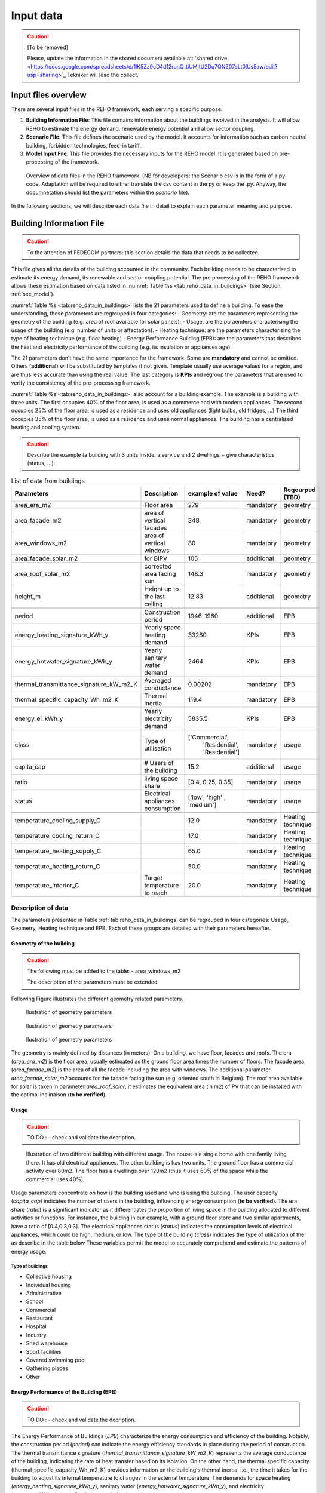 
.. _app:bestd_data:

Input data
++++++++++

.. caution ::
   [To be removed]

   Please, update the information in the shared document available at:
   'shared drive <https://docs.google.com/spreadsheets/d/1lK5Zz9cD4d12runQ_tiUMjtU2Dq7QNZ07eLt0lUs5aw/edit?usp=sharing>`_
   Tekniker will lead the collect.

Input files overview
====================

There are several input files in the REHO framework, each serving a specific purpose:

1. **Building Information File**:
   This file contains information about the buildings involved in the analysis. It will allow REHO to estimate the energy demand, renewable energy potential and allow sector coupling.

2. **Scenario File**:
   This file defines the scenario used by the model. It accounts for information such as carbon neutral building, forbidden technologies, feed-in tariff...

3. **Model Input File**:
   This file provides the necessary inputs for the REHO model. It is generated based on
   pre-processing of the framework.

.. figure:: /images/reho_input_files_V2.png
   :alt: Overview of data files in the REHO framework.
   :name: fig:reho_data_files

   Overview of data files in the REHO framework. (NB for developers: the Scenario csv is in the form of a py code. Adaptation will be required to either translate the csv content in the py or keep the .py. Anyway, the documnetation should list the parameters within the *scenario* file).

In the following sections, we will describe each data file in detail to explain each parameter meaning and purpose.

.. _sec:data:building_info:

Building Information File
=========================

.. caution ::
   To the attention of FEDECOM partners: this section details the data that needs to be collected.


This file gives all the details of the building accounted in the community.
Each building needs to be characterised to estimate its energy demand, its renewable and sector coupling potential.
The pre processing of the REHO framework allows these estimation based on data listed in :numref:`Table %s <tab:reho_data_in_buildings>` (see Section :ref:`sec_model`).

:numref:`Table %s <tab:reho_data_in_buildings>` lists the 21 parameters used to define a building.
To ease the understanding, these parameters are regrouped in four categories:
- Geometry: are the parameters representing the geometry of the building (e.g. area of roof available for solar panels).
- Usage: are the paraemters characterising the usage of the building (e.g. number of units or affectation).
- Heating technique: are the parameters characterising the type of heating technique (e.g. floor heating)
- Energy Performance Building (EPB): are the parameters that describes the heat and electricity performance of the building (e.g. its insulation or appliances age)

The 21 parameters don't have the same importance for the framework.
Some are **mandatory** and cannot be omitted. Others (**additional**) will be substituted by templates if not given. Template usually use average values for a region, and are thus less accurate than using the real value.
The last category is **KPIs** and regroup the parameters that are used to verify the consistency of the pre-processing framework.

:numref:`Table %s <tab:reho_data_in_buildings>` also account for a building example.
The example is a building with three units.
The first occupies 40% of the floor area, is used as a commerce and with modern appliances.
The second occupies 25% of the floor area, is used as a residence and uses old appliances (light bulbs, old fridges, ...)
The third occupies 35% of the floor area, is used as a residence and uses normal appliances.
The building has a centralised heating and cooling system.

.. caution::
   Describe the example (a building with 3 units inside: a service and 2 dwellings + give characteristics (status, ...)

.. TODO: Add units in table (cf https://ipese-web.epfl.ch/lepour/qbuildings/index.html)

.. table:: List of data from buildings
   :name: tab:reho_data_in_buildings

   +----------------------------------------+-------------------------------+----------------------+-------------+------------------------------+
   |               Parameters               |   Description                 |    example of value  | Need?       |          Regourped (TBD)     |
   +========================================+===============================+======================+=============+==============================+
   |            area_era_m2                 | Floor area                    |        279           | mandatory   |    geometry                  |
   +----------------------------------------+-------------------------------+----------------------+-------------+------------------------------+
   |          area_facade_m2                | area of vertical facades      | 348                  | mandatory   |    geometry                  |
   +----------------------------------------+-------------------------------+----------------------+-------------+------------------------------+
   |          area_windows_m2               | area of vertical windows      | 80                   | mandatory   |    geometry                  |
   +----------------------------------------+-------------------------------+----------------------+-------------+------------------------------+
   |       area_facade_solar_m2             | for BIPV                      | 105                  | additional  |    geometry                  |
   +----------------------------------------+-------------------------------+----------------------+-------------+------------------------------+
   |         area_roof_solar_m2             | corrected area facing sun     | 148.3                | mandatory   |    geometry                  |
   +----------------------------------------+-------------------------------+----------------------+-------------+------------------------------+
   |              height_m                  | Height up to the last ceiling | 12.83                | additional  |    geometry                  |
   +----------------------------------------+-------------------------------+----------------------+-------------+------------------------------+
   +----------------------------------------+-------------------------------+----------------------+-------------+------------------------------+
   |               period                   | Construction period           |     1946-1960        | additional  |   EPB                        |
   +----------------------------------------+-------------------------------+----------------------+-------------+------------------------------+
   | energy_heating_signature_kWh_y         | Yearly space heating demand   | 33280                | KPIs        |   EPB                        |
   +----------------------------------------+-------------------------------+----------------------+-------------+------------------------------+
   | energy_hotwater_signature_kWh_y        | Yearly sanitary water demand  | 2464                 | KPIs        |   EPB                        |
   +----------------------------------------+-------------------------------+----------------------+-------------+------------------------------+
   |thermal_transmittance_signature_kW_m2_K | Averaged conductance          |        0.00202       | mandatory   |   EPB                        |
   +----------------------------------------+-------------------------------+----------------------+-------------+------------------------------+
   |    thermal_specific_capacity_Wh_m2_K   | Thermal inertia               | 119.4                | mandatory   |   EPB                        |
   +----------------------------------------+-------------------------------+----------------------+-------------+------------------------------+
   |           energy_el_kWh_y              | Yearly electricity demand     | 5835.5               | KPIs        |   EPB                        |
   +----------------------------------------+-------------------------------+----------------------+-------------+------------------------------+
   +----------------------------------------+-------------------------------+----------------------+-------------+------------------------------+
   |               class                    | Type of utilisation           |   ['Commercial',     | mandatory   |  usage                       |
   |                                        |                               |    'Residential',    |             |                              |
   |                                        |                               |    'Residential']    |             |                              |
   +----------------------------------------+-------------------------------+----------------------+-------------+------------------------------+
   |            capita_cap                  | # Users of the building       |  15.2                | additional  |  usage                       |
   +----------------------------------------+-------------------------------+----------------------+-------------+------------------------------+
   |               ratio                    | living space share            | [0.4, 0.25, 0.35]    | mandatory   |  usage                       |
   +----------------------------------------+-------------------------------+----------------------+-------------+------------------------------+
   |              status                    | Electrical appliances         | ['low', 'high' ,     | mandatory   |  usage                       |
   |                                        | consumption                   | 'medium']            |             |                              |
   +----------------------------------------+-------------------------------+----------------------+-------------+------------------------------+
   +----------------------------------------+-------------------------------+----------------------+-------------+------------------------------+
   |     temperature_cooling_supply_C       |                               |         12.0         | mandatory   |  Heating technique           |
   +----------------------------------------+-------------------------------+----------------------+-------------+------------------------------+
   |     temperature_cooling_return_C       |                               |         17.0         | mandatory   |  Heating technique           |
   +----------------------------------------+-------------------------------+----------------------+-------------+------------------------------+
   |    temperature_heating_supply_C        |                               |         65.0         | mandatory   |  Heating technique           |
   +----------------------------------------+-------------------------------+----------------------+-------------+------------------------------+
   |    temperature_heating_return_C        |                               |         50.0         | mandatory   |  Heating technique           |
   +----------------------------------------+-------------------------------+----------------------+-------------+------------------------------+
   |       temperature_interior_C           | Target temperature to reach   |         20.0         | mandatory   |  Heating technique           |
   +----------------------------------------+-------------------------------+----------------------+-------------+------------------------------+

Description of data
-------------------

The parameters presented in Table :ref:`tab:reho_data_in_buildings` can be regrouped in four categories: Usage, Geometry, Heating technique and EPB.
Each of these groups are detailed with their parameters hereafter.

Geometry of the building
~~~~~~~~~~~~~~~~~~~~~~~~
.. caution::
   The following must be added to the table:
   - area_windows_m2

   The description of the parameters must be extended

Following Figure
illustrates the different geometry related parameters.

.. figure:: /images/house_patron_1_V2.png
   :alt: Ilustration of geometry parameters (to be improved).
   :name: fig:reho_facades_and_roofs

   Ilustration of geometry parameters


.. figure:: /images/house_patron_2_V2.png
   :alt: Ilustration of geometry parameters (to be improved).
   :name: fig:reho_facades_and_roofs_2

   Ilustration of geometry parameters



.. figure:: /images/house_patron_3_V2.png
   :alt: Ilustration of geometry parameters (to be improved).
   :name: fig:reho_facades_and_roofs_3

   Ilustration of geometry parameters

The geometry is mainly defined by distances (in meters). On a building, we have floor, facades and roofs.
The era (*area_era_m2*) is the floor area, usually estimated as the ground floor area times the number of floors.
The facade area (*area_facade_m2*) is the area of all the facade including the area with windows.
The additional parameter *area_facade_solar_m2* accounts for the facade facing the sun (e.g. oriented south in Belgium).
The roof area available for solar is taken in parameter *area_roof_solar*, it estimates the equivalent area (in m2)
of PV that can be installed with the optimal inclinaison (**to be verified**).


Usage
~~~~~

.. caution:: TO DO : - check and validate the decription.




.. figure:: /images/multi_homes.png
   :alt: Ilustration of usage parameters (to be improved).
   :name: fig:usage

   Illustration of two different building with different usage.
   The house is a single home with one family living there. It has old electrical appliances.
   The other building is has two units. The ground floor has a commercial activity over 80m2. The floor has a dwellings
   over 120m2 (thus it uses 60% of the space while the commercial uses 40%).

Usage parameters concentrate on how is the building used and who is using the building.
The user capacity (*capita_cap*) indicates the number of users in the building, influencing energy consumption (**to be verified**).
The era share (*ratio*) is a significant indicator as it differentiates the proportion of living space in the building allocated to different activities or functions.
For instance, the building in our example, with a ground floor store and two similar apartments, have a ratio of [0.4,0.3,0.3].
The electrical appliances status (*status*) indicates the consumption levels of electrical appliances, which could be high, medium, or low.
The type of the building (*class*) indicates the type of utilization of the as describe in the table below
These variables permit the model to accurately comprehend and estimate the patterns of energy usage.

Type of buildings
^^^^^^^^^^^^^^^^^^^^

- Collective housing
- Individual housing
- Administrative
- School
- Commercial
- Restaurant
- Hospital
- Industry
- Shed warehouse
- Sport facilities
- Covered swimming pool
- Gathering places
- Other


Energy Performance of the Building (EPB)
~~~~~~~~~~~~~~~~~~~~~~~~~~~~~~~~~~~~~~~~

.. caution:: TO DO : - check and validate the decription.

The Energy Performance of Buildings (*EPB*) characterize the energy consumption and efficiency of the building.
Notably, the construction period (*period*) can indicate the energy efficiency standards in place during the period of construction.
The thermal transmittance signature (*thermal_transmittance_signature_kW_m2_K*) represents the average conductance of the building, indicating the rate of heat transfer based on its isolation.
On the other hand, the thermal specific capacity (thermal_specific_capacity_Wh_m2_K) provides information on the building's thermal inertia, i.e., the time it takes for the building to adjust its internal temperature to changes in the external temperature.
The demands for space heating (*energy_heating_signature_kWh_y*), sanitary water (*energy_hotwater_signature_kWh_y*), and electricity (*energy_el_kWh_y*) are defined on a yearly basis.

Heating technique
~~~~~~~~~~~~~~~~~

.. caution:: TO DO : - check and validate the decription.
   - Add a table with differnt technologies and usual supply and return temperatures


.. figure:: /images/heating_V3.png
   :alt: Ilustration of heating technique parameters (to be improved).
   :name: fig:heating

   Illustration of different heating techniques and associated parameters.
   Interior temperature must be 18°C in winter (*temperature_interior_C*). Depending on the technologies
   the *temperature_heating_supply* (red) and *temperature_heating_return* (blue) differs.

.. figure:: /images/cooling_V3.png
   :alt: Ilustration of heating technique parameters (to be improved).
   :name: fig:cooling

   Illustration of a cooling technique and associated parameters.
   Interior temperature must be 25°C in summer (*temperature_interior_C*). Depending on the technologies
   the *temperature_cooling_supply* (red) and *temperature_cooling_return* (blue) differs.

The heating technique is maily measured in degrees Celsius. In building we have heating and cooling system.
They include supply and return temperatures for both heating and cooling.
The supply and return temperatures for cooling are captured by *temperature_cooling_supply_C* and *temperature_cooling_return_C*, respectively.
Similarly, the parameters *temperature_heating_supply_C* and *temperature_heating_return_C* represent the corresponding temperatures for the heating system.
The target temperature to be reached inside the building is defined by the parameter *temperature_interior_C*.
Understanding these parameters will assist in understanding the heating and cooling characteristics of the building and areas where there may be room for improvement.
